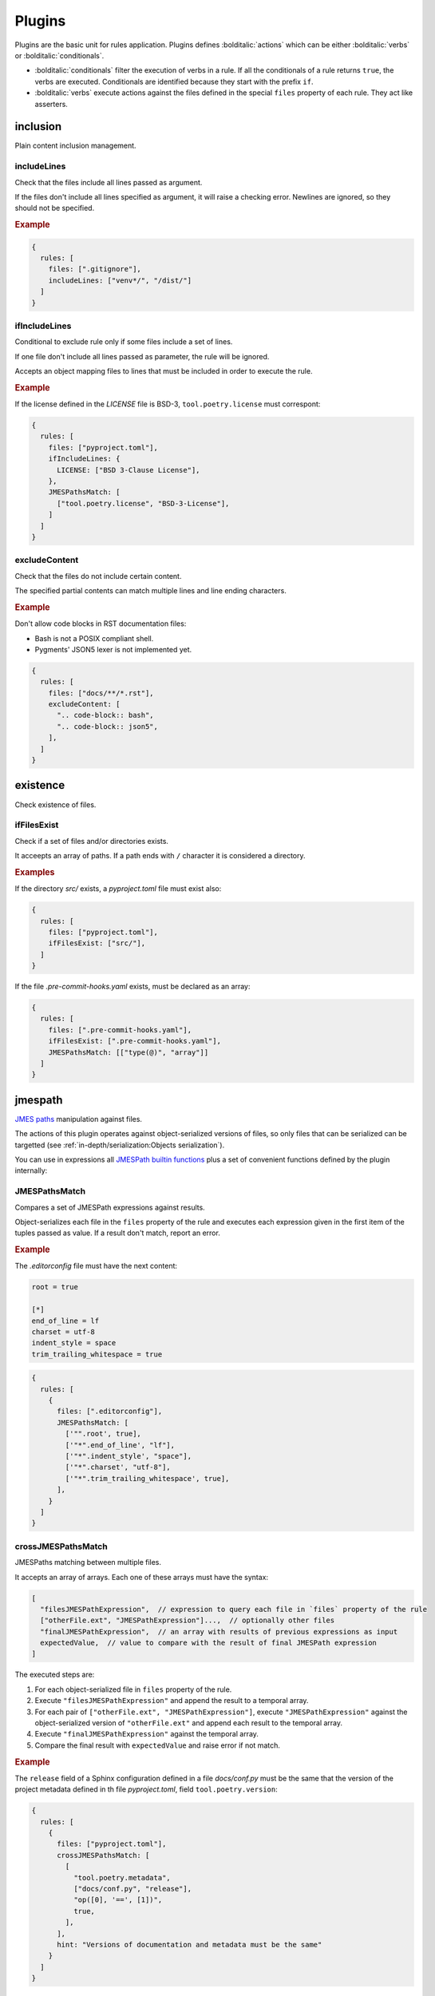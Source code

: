 #######
Plugins
#######

Plugins are the basic unit for rules application. Plugins defines
:bolditalic:`actions` which can be either :bolditalic:`verbs` or
:bolditalic:`conditionals`.

* :bolditalic:`conditionals` filter the execution of verbs in a rule. If all the conditionals of a rule returns ``true``, the verbs are executed. Conditionals are identified because they start with the prefix ``if``.
* :bolditalic:`verbs` execute actions against the files defined in the special ``files`` property of each rule. They act like asserters.

*********
inclusion
*********

Plain content inclusion management.

includeLines
============

Check that the files include all lines passed as argument.

If the files don't include all lines specified as argument,
it will raise a checking error. Newlines are ignored, so they
should not be specified.

.. rubric:: Example

.. code-block:: js

   {
     rules: [
       files: [".gitignore"],
       includeLines: ["venv*/", "/dist/"]
     ]
   }

.. versionadded:: 0.1.0

ifIncludeLines
==============

Conditional to exclude rule only if some files include a set of lines.

If one file don't include all lines passed as parameter,
the rule will be ignored.

Accepts an object mapping files to lines that must be included in order
to execute the rule.

.. rubric:: Example

If the license defined in the `LICENSE` file is BSD-3, ``tool.poetry.license``
must correspont:

.. code-block:: js

   {
     rules: [
       files: ["pyproject.toml"],
       ifIncludeLines: {
         LICENSE: ["BSD 3-Clause License"],
       },
       JMESPathsMatch: [
         ["tool.poetry.license", "BSD-3-License"],
       ]
     ]
   }

.. versionadded:: 0.1.0

excludeContent
==============

Check that the files do not include certain content.

The specified partial contents can match multiple lines
and line ending characters.

.. rubric:: Example

Don't allow code blocks in RST documentation files:

* Bash is not a POSIX compliant shell.
* Pygments' JSON5 lexer is not implemented yet.

.. code-block:: js

   {
     rules: [
       files: ["docs/**/*.rst"],
       excludeContent: [
         ".. code-block:: bash",
         ".. code-block:: json5",
       ],
     ]
   }

.. versionadded:: 0.3.0

*********
existence
*********

Check existence of files.

ifFilesExist
============

Check if a set of files and/or directories exists.

It acceepts an array of paths. If a path ends with ``/`` character it is
considered a directory.

.. rubric:: Examples

If the directory `src/` exists, a `pyproject.toml` file must exist also:

.. code-block:: js

   {
     rules: [
       files: ["pyproject.toml"],
       ifFilesExist: ["src/"],
     ]
   }

If the file `.pre-commit-hooks.yaml` exists, must be declared as an array:

.. code-block:: js

   {
     rules: [
       files: [".pre-commit-hooks.yaml"],
       ifFilesExist: [".pre-commit-hooks.yaml"],
       JMESPathsMatch: [["type(@)", "array"]]
     ]
   }

.. versionadded:: 0.4.0

********
jmespath
********

`JMES paths`_ manipulation against files.

The actions of this plugin operates against object-serialized versions
of files, so only files that can be serialized can be targetted (see
:ref:`in-depth/serialization:Objects serialization`).

You can use in expressions all `JMESPath builtin functions`_ plus a set of
convenient functions defined by the plugin internally:

.. function:: regex_match(pattern: str, string: str) -> bool

   Match a regular expression against a string using the Python's built-in
   :py:func:`re.match` function.

   .. versionadded:: 0.1.0

.. function:: regex_matchall(pattern: str, strings: list[str]) -> bool

   Match a regular expression against a set of strings defined in an array
   using the Python's built-in :py:func:`re.match` function.

   .. versionadded:: 0.1.0

   .. deprecated:: 0.4.0

.. function:: regex_search(pattern: str, string: str) -> list[str]

   Search using a regular expression against a string using the Python's
   built-in :py:func:`re.search` function. Returns all found groups in an
   array or an array with the full match as the unique item if no groups
   are defined. If no results are found, returns an empty array.

   .. versionadded:: 0.1.0

.. function:: op(source: type, operation: str, target: type) -> bool

   Applies the operator `operator` between the two values using the operators
   for two values defined in :py:mod:`op`. The next operators are available:

   * ``<``: :py:func:`operator.lt`
   * ``<=``: :py:func:`operator.le`
   * ``==``: :py:func:`operator.eq`
   * ``!=``: :py:func:`operator.ne`
   * ``>=``: :py:func:`operator.ge`
   * ``>``: :py:func:`operator.gt`
   * ``is``: :py:func:`operator.is_`
   * ``is_not``: :py:func:`operator.is_not`
   * ``is-not``: :py:func:`operator.is_not`
   * ``is not``: :py:func:`operator.is_not`
   * ``isNot``: :py:func:`operator.is_not`
   * ``+``: :py:func:`operator.add`
   * ``&``: :py:func:`operator.and_`
   * ``and``: :py:func:`operator.and_`
   * ``//``: :py:func:`operator.floordiv`
   * ``<<``: :py:func:`operator.lshift`
   * ``%``: :py:func:`operator.mod`
   * ``*``: :py:func:`operator.mul`
   * ``@``: :py:func:`operator.matmul`
   * ``|``: :py:func:`operator.or_`
   * ``or``: :py:func:`operator.or_`
   * ``**``: :py:func:`operator.pow`
   * ``>>``: :py:func:`operator.rshift`
   * ``-``: :py:func:`operator.sub`
   * ``/``: :py:func:`operator.truediv`
   * ``^``: :py:func:`operator.xor`
   * ``count_of``: :py:func:`operator.countOf`
   * ``count of``: :py:func:`operator.countOf`
   * ``count-of``: :py:func:`operator.countOf`
   * ``countOf``: :py:func:`operator.countOf`
   * ``index_of``: :py:func:`operator.indexOf`
   * ``index of``: :py:func:`operator.indexOf`
   * ``index-of``: :py:func:`operator.indexOf`
   * ``indexOf``: :py:func:`operator.indexOf`

   If ``source`` and ``target`` are both of type array and the operator
   is one of the next ones, the arrays are converted to `sets`_ before
   applying the operator:

   * ``<``: :py:func:`operator.lt`
   * ``<=``: :py:func:`operator.le`
   * ``>=``: :py:func:`operator.ge`
   * ``>``: :py:func:`operator.gt`
   * ``&``: :py:func:`operator.and_`
   * ``and``: :py:func:`operator.and_`
   * ``|``: :py:func:`operator.or_`
   * ``or``: :py:func:`operator.or_`
   * ``-``: :py:func:`operator.sub`
   * ``^``: :py:func:`operator.xor`

   .. versionadded:: 0.1.0

   .. versionchanged:: 0.4.0

      Convert to `sets`_ before applying operators if both arguments are arrays.

.. function:: shlex_split(cmd_str: str) -> list

   Split a string using the Python's built-in :py:func:`shlex.split` function.

   .. versionadded:: 0.4.0

.. function:: shlex_join(cmd_list: list) -> str

   Join a list of strings using the Python's built-in :py:func:`shlex.join` function.

   .. versionadded:: 0.4.0

.. _JMES paths: https://jmespath.org
.. _JMESPath builtin functions: https://jmespath.org/proposals/functions.html#built-in-functions
.. _sets: https://docs.python.org/3/library/stdtypes.html#set

JMESPathsMatch
==============

Compares a set of JMESPath expressions against results.

Object-serializes each file in the ``files`` property of the rule
and executes each expression given in the first item of the
tuples passed as value. If a result don't match, report an error.

.. rubric:: Example

The `.editorconfig` file must have the next content:

.. code-block:: ini

   root = true

   [*]
   end_of_line = lf
   charset = utf-8
   indent_style = space
   trim_trailing_whitespace = true

.. code-block:: js

   {
     rules: [
       {
         files: [".editorconfig"],
         JMESPathsMatch: [
           ['"".root', true],
           ['"*".end_of_line', "lf"],
           ['"*".indent_style', "space"],
           ['"*".charset', "utf-8"],
           ['"*".trim_trailing_whitespace', true],
         ],
       }
     ]
   }

.. versionadded:: 0.1.0

crossJMESPathsMatch
===================

JMESPaths matching between multiple files.

It accepts an array of arrays. Each one of these arrays must have the syntax:

.. code-block:: js

   [
     "filesJMESPathExpression",  // expression to query each file in `files` property of the rule
     ["otherFile.ext", "JMESPathExpression"]...,  // optionally other files
     "finalJMESPathExpression",  // an array with results of previous expressions as input
     expectedValue,  // value to compare with the result of final JMESPath expression
   ]

The executed steps are:

1. For each object-serialized file in ``files`` property of the rule.
2. Execute ``"filesJMESPathExpression"`` and append the result to a temporal array.
3. For each pair of ``["otherFile.ext", "JMESPathExpression"]``, execute
   ``"JMESPathExpression"`` against the object-serialized version of
   ``"otherFile.ext"`` and append each result to the temporal array.
4. Execute ``"finalJMESPathExpression"`` against the temporal array.
5. Compare the final result with ``expectedValue`` and raise error if not match.

.. rubric:: Example

The ``release`` field of a Sphinx configuration defined in a file
`docs/conf.py` must be the same that the version of the project metadata
defined in th file `pyproject.toml`, field ``tool.poetry.version``:

.. code-block:: js

   {
     rules: [
       {
         files: ["pyproject.toml"],
         crossJMESPathsMatch: [
           [
             "tool.poetry.metadata",
             ["docs/conf.py", "release"],
             "op([0], '==', [1])",
             true,
           ],
         ],
         hint: "Versions of documentation and metadata must be the same"
       }
     ]
   }

Note that you can pass whatever number of other files, even 0 and just apply
``files`` and ``final`` expressions to each file in ``files`` property of
the rule. For example, the next configuration would not raise errors:

.. tabs::

   .. tab:: style.json5

      .. code-block:: js

         {
           rules: [
             {
               files: ["file.json"],
               crossJMESPathsMatch: [
                 ["bar", "[0].baz", 7],
               ]
             }
           ]
         }

   .. tab:: file.json

      .. code-block:: json

         {"bar": {"baz": 7}}

.. versionadded:: 0.4.0

ifJMESPathsMatch
================

Compares a set of JMESPath expressions against results.

JSON-serializes each file in the ``ifJMESPathsMatch`` property
of the rule and executes each expression given in the first item of the
tuples passed as value for each file. If a result don't match,
skips the rule.

.. rubric:: Example

If ``inline-quotes`` config of flake8 is defined to use double quotes,
Black must be configured as the formatting tool in ``pyproject.toml``:

.. code-block:: js

   {
     rules: [
       {
         files: ["pyproject.toml"],
         ifJMESPathsMatch: {
           "pyproject.toml": [
              ["tool.flakeheaven.inline_quotes", "double"],
            ],
         },
         JMESPathsMatch: [
           ["contains(keys(@), 'tool')", true],
           ["contains(keys(tool), 'black')", true],
         }
       }
     ]
   }

.. versionadded:: 0.1.0
